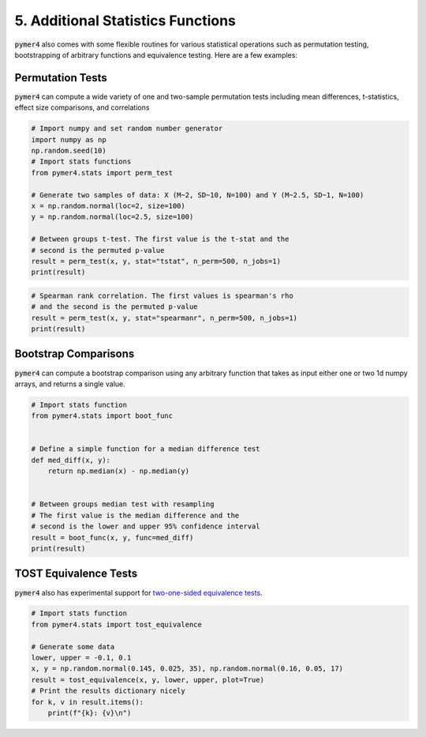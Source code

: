 .. only:: html

    .. note::
        :class: sphx-glr-download-link-note

        Click :ref:`here <sphx_glr_download_auto_examples_example_05_misc_stats.py>`     to download the full example code
    .. rst-class:: sphx-glr-example-title

    .. _sphx_glr_auto_examples_example_05_misc_stats.py:


5. Additional Statistics Functions
==================================
:code:`pymer4` also comes with some flexible routines for various statistical operations such as permutation testing, bootstrapping of arbitrary functions and equivalence testing. Here are a few examples:

Permutation Tests
-----------------
:code:`pymer4` can compute a wide variety of one and two-sample permutation tests including mean differences, t-statistics, effect size comparisons, and correlations


.. code-block:: default


    # Import numpy and set random number generator
    import numpy as np
    np.random.seed(10)
    # Import stats functions
    from pymer4.stats import perm_test

    # Generate two samples of data: X (M~2, SD~10, N=100) and Y (M~2.5, SD~1, N=100)
    x = np.random.normal(loc=2, size=100)
    y = np.random.normal(loc=2.5, size=100)

    # Between groups t-test. The first value is the t-stat and the 
    # second is the permuted p-value
    result = perm_test(x, y, stat="tstat", n_perm=500, n_jobs=1)
    print(result)





.. rst-class:: sphx-glr-script-out

 Out:

 .. code-block:: none

    (-3.529814975986372, 0.001996007984031936)





.. code-block:: default


    # Spearman rank correlation. The first values is spearman's rho
    # and the second is the permuted p-value
    result = perm_test(x, y, stat="spearmanr", n_perm=500, n_jobs=1)
    print(result)





.. rst-class:: sphx-glr-script-out

 Out:

 .. code-block:: none

    (0.04469246924692469, 0.6786427145708582)




Bootstrap Comparisons
----------------------
:code:`pymer4` can compute a bootstrap comparison using any arbitrary function that takes as input either one or two 1d numpy arrays, and returns a single value.


.. code-block:: default


    # Import stats function
    from pymer4.stats import boot_func


    # Define a simple function for a median difference test
    def med_diff(x, y):
        return np.median(x) - np.median(y)


    # Between groups median test with resampling
    # The first value is the median difference and the 
    # second is the lower and upper 95% confidence interval
    result = boot_func(x, y, func=med_diff)
    print(result)





.. rst-class:: sphx-glr-script-out

 Out:

 .. code-block:: none

    (-0.4928648709628707, (-0.8719792375122976, -0.09680478598285287))




TOST Equivalence Tests
----------------------
:code:`pymer4` also has experimental support for `two-one-sided equivalence tests <https://bit.ly/33wsB5i/>`_.


.. code-block:: default


    # Import stats function
    from pymer4.stats import tost_equivalence

    # Generate some data
    lower, upper = -0.1, 0.1
    x, y = np.random.normal(0.145, 0.025, 35), np.random.normal(0.16, 0.05, 17)
    result = tost_equivalence(x, y, lower, upper, plot=True)
    # Print the results dictionary nicely
    for k, v in result.items():
        print(f"{k}: {v}\n")




.. image:: /auto_examples/images/sphx_glr_example_05_misc_stats_001.png
    :alt: example 05 misc stats
    :class: sphx-glr-single-img


.. rst-class:: sphx-glr-script-out

 Out:

 .. code-block:: none

    original: {'m': -0.005770606287536645, 't': -0.4781080137390306, 'p': 0.6533466533466533}

    lower: {'m': -0.1, 't': 7.807122166868652, 'p': 5.9293193911969926e-08}

    upper: {'m': 0.1, 't': -8.763338194346712, 'p': 8.999109365849837e-09}

    cohens_d: {'m': -0.17019805423837045, 'CI_lb': -0.8348542426833095, 'CI_ub': 0.5990340538537716}

    In_Equivalence_Range: True

    Means_Are_Different: False






.. _sphx_glr_download_auto_examples_example_05_misc_stats.py:


.. only :: html

 .. container:: sphx-glr-footer
    :class: sphx-glr-footer-example



  .. container:: sphx-glr-download sphx-glr-download-python

     :download:`Download Python source code: example_05_misc_stats.py <example_05_misc_stats.py>`



  .. container:: sphx-glr-download sphx-glr-download-jupyter

     :download:`Download Jupyter notebook: example_05_misc_stats.ipynb <example_05_misc_stats.ipynb>`


.. only:: html

 .. rst-class:: sphx-glr-signature

    `Gallery generated by Sphinx-Gallery <https://sphinx-gallery.github.io>`_
